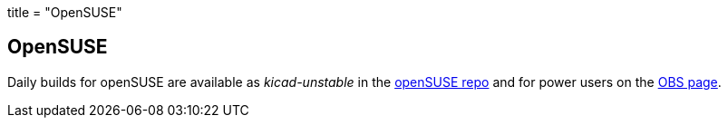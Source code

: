+++
title = "OpenSUSE"
+++

== OpenSUSE

Daily builds for openSUSE are available as _kicad-unstable_ in the http://software.opensuse.org/download.html?project=electronics&package=kicad-unstable[openSUSE repo] and for power users on the https://build.opensuse.org/package/show/electronics/kicad-unstable[OBS page].